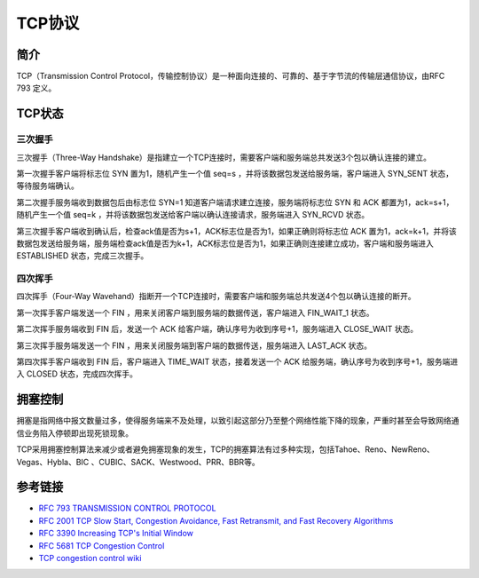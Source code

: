 TCP协议
========================================

简介
----------------------------------------
TCP（Transmission Control Protocol，传输控制协议）是一种面向连接的、可靠的、基于字节流的传输层通信协议，由RFC 793 定义。

TCP状态
----------------------------------------
|statetransition|

三次握手
~~~~~~~~~~~~~~~~~~~~~~~~~~~~~~~~~~~~~~~~
三次握手（Three-Way Handshake）是指建立一个TCP连接时，需要客户端和服务端总共发送3个包以确认连接的建立。

第一次握手客户端将标志位 SYN 置为1，随机产生一个值 seq=s ，并将该数据包发送给服务端，客户端进入 SYN_SENT 状态，等待服务端确认。

第二次握手服务端收到数据包后由标志位 SYN=1 知道客户端请求建立连接，服务端将标志位 SYN 和 ACK 都置为1，ack=s+1，随机产生一个值 seq=k ，并将该数据包发送给客户端以确认连接请求，服务端进入 SYN_RCVD 状态。

第三次握手客户端收到确认后，检查ack值是否为s+1，ACK标志位是否为1，如果正确则将标志位 ACK 置为1，ack=k+1，并将该数据包发送给服务端，服务端检查ack值是否为k+1，ACK标志位是否为1，如果正确则连接建立成功，客户端和服务端进入 ESTABLISHED 状态，完成三次握手。

四次挥手
~~~~~~~~~~~~~~~~~~~~~~~~~~~~~~~~~~~~~~~~
四次挥手（Four-Way Wavehand）指断开一个TCP连接时，需要客户端和服务端总共发送4个包以确认连接的断开。

第一次挥手客户端发送一个 FIN ，用来关闭客户端到服务端的数据传送，客户端进入 FIN_WAIT_1 状态。

第二次挥手服务端收到 FIN 后，发送一个 ACK 给客户端，确认序号为收到序号+1，服务端进入 CLOSE_WAIT 状态。

第三次挥手服务端发送一个 FIN ，用来关闭服务端到客户端的数据传送，服务端进入 LAST_ACK 状态。

第四次挥手客户端收到 FIN 后，客户端进入 TIME_WAIT 状态，接着发送一个 ACK 给服务端，确认序号为收到序号+1，服务端进入 CLOSED 状态，完成四次挥手。

拥塞控制
----------------------------------------
拥塞是指网络中报文数量过多，使得服务端来不及处理，以致引起这部分乃至整个网络性能下降的现象，严重时甚至会导致网络通信业务陷入停顿即出现死锁现象。

TCP采用拥塞控制算法来减少或者避免拥塞现象的发生，TCP的拥塞算法有过多种实现，包括Tahoe、Reno、NewReno、Vegas、Hybla、BIC 、CUBIC、SACK、Westwood、PRR、BBR等。

参考链接
----------------------------------------
- `RFC 793 TRANSMISSION CONTROL PROTOCOL <https://tools.ietf.org/html/rfc793>`_
- `RFC 2001 TCP Slow Start, Congestion Avoidance, Fast Retransmit, and Fast Recovery Algorithms <https://tools.ietf.org/html/rfc2001>`_
- `RFC 3390 Increasing TCP's Initial Window <https://tools.ietf.org/html/rfc3390>`_
- `RFC 5681 TCP Congestion Control <https://tools.ietf.org/html/rfc5681>`_
- `TCP congestion control wiki <https://en.wikipedia.org/wiki/TCP_congestion_control>`_

.. |statetransition| image:: ../images/tcp-state-transition-diagram.gif
